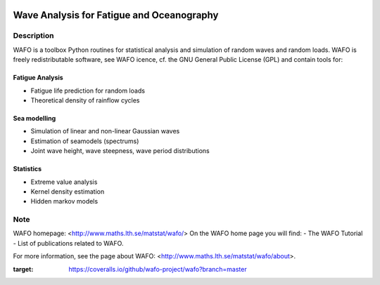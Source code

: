 |wafo_logo|

|tests_img| |coverage_img|

==========================================
Wave Analysis for Fatigue and Oceanography
==========================================

Description
===========

WAFO is a toolbox Python routines for statistical analysis and simulation of
random waves and random loads. WAFO is freely redistributable software, see WAFO
icence, cf. the GNU General Public License (GPL) and contain tools for:

Fatigue Analysis
----------------

- Fatigue life prediction for random loads
- Theoretical density of rainflow cycles

Sea modelling
-------------

- Simulation of linear and non-linear Gaussian waves
- Estimation of seamodels (spectrums)
- Joint wave height, wave steepness, wave period distributions

Statistics
------------

- Extreme value analysis
- Kernel density estimation
- Hidden markov models


Note
====

WAFO homepage: <http://www.maths.lth.se/matstat/wafo/>
On the WAFO home page you will find:
- The WAFO Tutorial
- List of publications related to WAFO.

For more information, see the page about WAFO: <http://www.maths.lth.se/matstat/wafo/about>.


.. |wafo_logo| image:: https://github.com/wafo-project/pywafo/blob/master/wafo/data/wafoLogoNewWithoutBorder.png
    :target: https://github.com/wafo-project/wafo


.. |tests_img| image:: https://travis-ci.org/wafo-project/wafo.svg?branch=master
    :target: https://travis-ci.org/wafo-project/wafo


.. |coverage_img| image:: https://coveralls.io/repos/github/wafo-project/wafo/badge.svg?branch=master
:target: https://coveralls.io/github/wafo-project/wafo?branch=master
